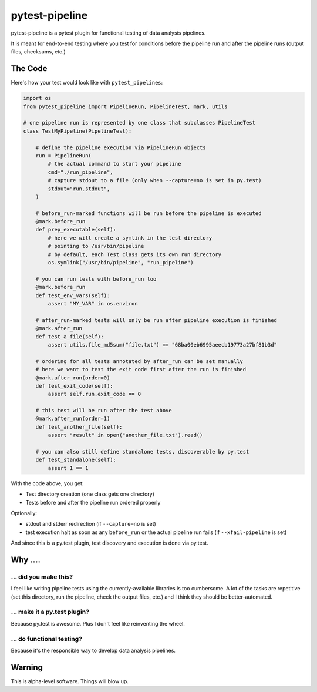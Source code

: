 ===============================
pytest-pipeline
===============================

pytest-pipeline is a pytest plugin for functional testing of data analysis
pipelines.

It is meant for end-to-end testing where you test for conditions before the
pipeline run and after the pipeline runs (output files, checksums, etc.)

The Code
========

Here's how your test would look like with ``pytest_pipelines``:

.. code-block:: python

    import os
    from pytest_pipeline import PipelineRun, PipelineTest, mark, utils

    # one pipeline run is represented by one class that subclasses PipelineTest
    class TestMyPipeline(PipelineTest):

        # define the pipeline execution via PipelineRun objects
        run = PipelineRun(
            # the actual command to start your pipeline
            cmd="./run_pipeline",
            # capture stdout to a file (only when --capture=no is set in py.test)
            stdout="run.stdout",
        )

        # before_run-marked functions will be run before the pipeline is executed
        @mark.before_run
        def prep_executable(self):
            # here we will create a symlink in the test directory
            # pointing to /usr/bin/pipeline
            # by default, each Test class gets its own run directory
            os.symlink("/usr/bin/pipeline", "run_pipeline")

        # you can run tests with before_run too
        @mark.before_run
        def test_env_vars(self):
            assert "MY_VAR" in os.environ

        # after_run-marked tests will only be run after pipeline execution is finished
        @mark.after_run
        def test_a_file(self):
            assert utils.file_md5sum("file.txt") == "68ba00eb6995aeecb19773a27bf81b3d"

        # ordering for all tests annotated by after_run can be set manually
        # here we want to test the exit code first after the run is finished
        @mark.after_run(order=0)
        def test_exit_code(self):
            assert self.run.exit_code == 0

        # this test will be run after the test above
        @mark.after_run(order=1)
        def test_another_file(self):
            assert "result" in open("another_file.txt").read()

        # you can also still define standalone tests, discoverable by py.test
        def test_standalone(self):
            assert 1 == 1

With the code above, you get:

- Test directory creation (one class gets one directory)
- Tests before and after the pipeline run ordered properly

Optionally:

- stdout and stderr redirection (if ``--capture=no`` is set)
- test execution halt as soon as any ``before_run`` or the actual pipeline run
  fails (if ``--xfail-pipeline`` is set)

And since this is a py.test plugin, test discovery and execution is done via
py.test.


Why ....
========

... did you make this?
----------------------

I feel like writing pipeline tests using the currently-available libraries
is too cumbersome. A lot of the tasks are repetitive (set this directory,
run the pipeline, check the output files, etc.) and I think they should be
better-automated.

... make it a py.test plugin?
-----------------------------
Because py.test is awesome. Plus I don't feel like reinventing the wheel.

... do functional testing?
--------------------------
Because it's the responsible way to develop data analysis pipelines.


Warning
=======

This is alpha-level software. Things will blow up.
